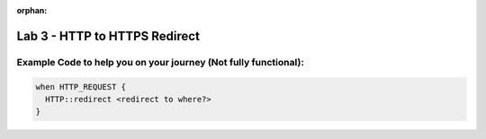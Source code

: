 :orphan:

#####################################################
Lab 3 - HTTP to HTTPS Redirect
#####################################################


Example Code to help you on your journey (Not fully functional):
------------------------------------------------------------------------------------
.. code::

  when HTTP_REQUEST {
    HTTP::redirect <redirect to where?>
  }
